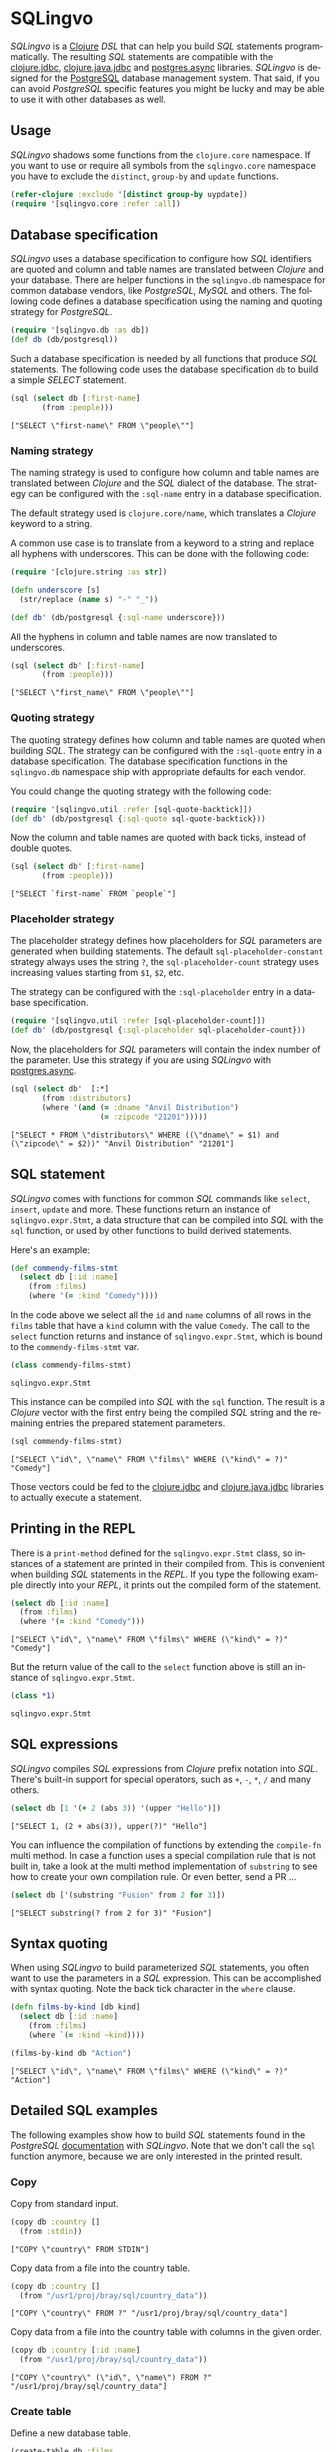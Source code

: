 * SQLingvo
  #+author: r0man
  #+LANGUAGE: en

  [[https://clojars.org/sqlingvo][https://img.shields.io/clojars/v/sqlingvo.svg]]
  [[https://travis-ci.org/r0man/sqlingvo][https://travis-ci.org/r0man/sqlingvo.svg]]
  [[http://jarkeeper.com/r0man/sqlingvo][http://jarkeeper.com/r0man/sqlingvo/status.svg]]
  [[http://jarkeeper.com/r0man/sqlingvo][https://jarkeeper.com/r0man/sqlingvo/downloads.svg]]

  /SQLingvo/ is a [[https://clojure.org][Clojure]] /DSL/ that can help you build /SQL/
  statements programmatically. The resulting /SQL/ statements are
  compatible with the [[https://github.com/funcool/clojure.jdbc][clojure.jdbc]], [[https://github.com/clojure/java.jdbc][clojure.java.jdbc]] and
  [[https://github.com/alaisi/postgres.async][postgres.async]] libraries. /SQLingvo/ is designed for the [[http://www.postgresql.org/][PostgreSQL]]
  database management system. That said, if you can avoid /PostgreSQL/
  specific features you might be lucky and may be able to use it with
  other databases as well.

  [[https://xkcd.com/1409][https://imgs.xkcd.com/comics/query.png]]

** Usage

   /SQLingvo/ shadows some functions from the =clojure.core=
   namespace. If you want to use or require all symbols from the
   =sqlingvo.core= namespace you have to exclude the =distinct=,
   =group-by= and =update= functions.

   #+BEGIN_SRC clojure :exports code :results silent
     (refer-clojure :exclude '[distinct group-by uypdate])
     (require '[sqlingvo.core :refer :all])
   #+END_SRC

** Database specification

   /SQLingvo/ uses a database specification to configure how /SQL/
   identifiers are quoted and column and table names are translated
   between /Clojure/ and your database. There are helper functions in
   the =sqlingvo.db= namespace for common database vendors, like
   /PostgreSQL/, /MySQL/ and others. The following code defines a
   database specification using the naming and quoting strategy for
   /PostgreSQL/.

   #+BEGIN_SRC clojure :exports code :results silent
     (require '[sqlingvo.db :as db])
     (def db (db/postgresql))
   #+END_SRC

   Such a database specification is needed by all functions that
   produce /SQL/ statements. The following code uses the database
   specification =db= to build a simple /SELECT/ statement.

   #+BEGIN_SRC clojure :exports both :results verbatim
     (sql (select db [:first-name]
            (from :people)))
   #+END_SRC

   #+RESULTS:
   : ["SELECT \"first-name\" FROM \"people\""]

*** Naming strategy

    The naming strategy is used to configure how column and table
    names are translated between /Clojure/ and the /SQL/ dialect of the
    database. The strategy can be configured with the =:sql-name=
    entry in a database specification.

    The default strategy used is =clojure.core/name=, which translates
    a /Clojure/ keyword to a string.

    A common use case is to translate from a keyword to a string and
    replace all hyphens with underscores. This can be done with the
    following code:

    #+BEGIN_SRC clojure :exports code :results silent
      (require '[clojure.string :as str])

      (defn underscore [s]
        (str/replace (name s) "-" "_"))

      (def db' (db/postgresql {:sql-name underscore}))
    #+END_SRC

    All the hyphens in column and table names are now translated to
    underscores.

    #+BEGIN_SRC clojure :exports both :results verbatim
      (sql (select db' [:first-name]
             (from :people)))
    #+END_SRC

    #+RESULTS:
    : ["SELECT \"first_name\" FROM \"people\""]

*** Quoting strategy

    The quoting strategy defines how column and table names are quoted
    when building /SQL/. The strategy can be configured with the
    =:sql-quote= entry in a database specification. The database
    specification functions in the =sqlingvo.db= namespace ship with
    appropriate defaults for each vendor.

    You could change the quoting strategy with the following code:

    #+BEGIN_SRC clojure :exports code :results silent
      (require '[sqlingvo.util :refer [sql-quote-backtick]])
      (def db' (db/postgresql {:sql-quote sql-quote-backtick}))
    #+END_SRC

    Now the column and table names are quoted with back ticks, instead
    of double quotes.

    #+BEGIN_SRC clojure :exports both :results verbatim
      (sql (select db' [:first-name]
             (from :people)))
    #+END_SRC

    #+RESULTS:
    : ["SELECT `first-name` FROM `people`"]

*** Placeholder strategy

    The placeholder strategy defines how placeholders for /SQL/
    parameters are generated when building statements. The default
    =sql-placeholder-constant= strategy always uses the string =?=,
    the =sql-placeholder-count= strategy uses increasing values
    starting from =$1=, =$2=, etc.

    The strategy can be configured with the =:sql-placeholder= entry
    in a database specification.

    #+BEGIN_SRC clojure :exports code :results silent
      (require '[sqlingvo.util :refer [sql-placeholder-count]])
      (def db' (db/postgresql {:sql-placeholder sql-placeholder-count}))
    #+END_SRC

    Now, the placeholders for /SQL/ parameters will contain the index
    number of the parameter. Use this strategy if you are using
    /SQLingvo/ with [[https://github.com/alaisi/postgres.async][postgres.async]].

    #+BEGIN_SRC clojure :exports both :results verbatim
      (sql (select db'  [:*]
             (from :distributors)
             (where '(and (= :dname "Anvil Distribution")
                          (= :zipcode "21201")))))
    #+END_SRC

    #+RESULTS:
    : ["SELECT * FROM \"distributors\" WHERE ((\"dname\" = $1) and (\"zipcode\" = $2))" "Anvil Distribution" "21201"]

** SQL statement

   /SQLingvo/ comes with functions for common /SQL/ commands like
   =select=, =insert=, =update= and more. These functions return an
   instance of =sqlingvo.expr.Stmt=, a data structure that can be
   compiled into /SQL/ with the =sql= function, or used by other
   functions to build derived statements.

   Here's an example:

   #+BEGIN_SRC clojure :exports code :results silent
     (def commendy-films-stmt
       (select db [:id :name]
         (from :films)
         (where '(= :kind "Comedy"))))
   #+END_SRC

   In the code above we select all the =id= and =name= columns of all
   rows in the =films= table that have a =kind= column with the value
   =Comedy=. The call to the =select= function returns and instance of
   =sqlingvo.expr.Stmt=, which is bound to the =commendy-films-stmt=
   var.

   #+BEGIN_SRC clojure :exports both :results verbatim
     (class commendy-films-stmt)
   #+END_SRC

   #+RESULTS:
   : sqlingvo.expr.Stmt

   This instance can be compiled into /SQL/ with the =sql=
   function. The result is a /Clojure/ vector with the first entry
   being the compiled /SQL/ string and the remaining entries the
   prepared statement parameters.

   #+BEGIN_SRC clojure :exports both :results verbatim
     (sql commendy-films-stmt)
   #+END_SRC

   #+RESULTS:
   : ["SELECT \"id\", \"name\" FROM \"films\" WHERE (\"kind\" = ?)" "Comedy"]

   Those vectors could be fed to the [[https://github.com/funcool/clojure.jdbc][clojure.jdbc]] and
   [[https://github.com/clojure/java.jdbc][clojure.java.jdbc]] libraries to actually execute a statement.

** Printing in the REPL

   There is a =print-method= defined for the =sqlingvo.expr.Stmt=
   class, so instances of a statement are printed in their compiled
   from. This is convenient when building /SQL/ statements in the
   /REPL/. If you type the following example directly into your
   /REPL/, it prints out the compiled form of the statement.

   #+BEGIN_SRC clojure :exports both :results verbatim
     (select db [:id :name]
       (from :films)
       (where '(= :kind "Comedy")))
   #+END_SRC

   #+RESULTS:
   : ["SELECT \"id\", \"name\" FROM \"films\" WHERE (\"kind\" = ?)" "Comedy"]

   But the return value of the call to the =select= function above is
   still an instance of =sqlingvo.expr.Stmt=.

   #+BEGIN_SRC clojure :exports both :results verbatim
     (class *1)
   #+END_SRC

   #+RESULTS:
   : sqlingvo.expr.Stmt

** SQL expressions

   /SQLingvo/ compiles /SQL/ expressions from /Clojure/ prefix
   notation into /SQL/. There's built-in support for special
   operators, such as =+=, =-=, =*=, =/= and many others.

   #+BEGIN_SRC clojure :exports both :results verbatim
     (select db [1 '(+ 2 (abs 3)) '(upper "Hello")])
   #+END_SRC

   #+RESULTS:
   : ["SELECT 1, (2 + abs(3)), upper(?)" "Hello"]

   You can influence the compilation of functions by extending the
   =compile-fn= multi method. In case a function uses a special
   compilation rule that is not built in, take a look at the multi
   method implementation of =substring= to see how to create your own
   compilation rule. Or even better, send a PR ...

   #+BEGIN_SRC clojure :exports both :results verbatim
     (select db ['(substring "Fusion" from 2 for 3)])
   #+END_SRC

   #+RESULTS:
   : ["SELECT substring(? from 2 for 3)" "Fusion"]

** Syntax quoting

   When using /SQLingvo/ to build parameterized /SQL/ statements, you
   often want to use the parameters in a /SQL/ expression. This can be
   accomplished with syntax quoting. Note the back tick character in
   the =where= clause.

   #+BEGIN_SRC clojure :exports code :results silent
     (defn films-by-kind [db kind]
       (select db [:id :name]
         (from :films)
         (where `(= :kind ~kind))))
   #+END_SRC

   #+BEGIN_SRC clojure :exports both :results verbatim
     (films-by-kind db "Action")
   #+END_SRC

   #+RESULTS:
   : ["SELECT \"id\", \"name\" FROM \"films\" WHERE (\"kind\" = ?)" "Action"]

** Detailed SQL examples

   The following examples show how to build /SQL/ statements found in
   the /PostgreSQL/ [[https://www.postgresql.org/docs/9.5/interactive/index.html][documentation]] with /SQLingvo/. Note that we don't
   call the =sql= function anymore, because we are only interested in
   the printed result.

*** Copy

    Copy from standard input.

    #+BEGIN_SRC clojure :exports both :results verbatim
      (copy db :country []
        (from :stdin))
    #+END_SRC

    #+RESULTS:
    : ["COPY \"country\" FROM STDIN"]

    Copy data from a file into the country table.

    #+BEGIN_SRC clojure :exports both :results verbatim
      (copy db :country []
        (from "/usr1/proj/bray/sql/country_data"))
    #+END_SRC

    #+RESULTS:
    : ["COPY \"country\" FROM ?" "/usr1/proj/bray/sql/country_data"]

    Copy data from a file into the country table with columns in the given order.

    #+BEGIN_SRC clojure :exports both :results verbatim
      (copy db :country [:id :name]
        (from "/usr1/proj/bray/sql/country_data"))
    #+END_SRC

    #+RESULTS:
    : ["COPY \"country\" (\"id\", \"name\") FROM ?" "/usr1/proj/bray/sql/country_data"]

*** Create table

    Define a new database table.

    #+BEGIN_SRC clojure :exports both :results verbatim
      (create-table db :films
        (column :code :char :length 5 :primary-key? true)
        (column :title :varchar :length 40 :not-null? true)
        (column :did :integer :not-null? true)
        (column :date-prod :date)
        (column :kind :varchar :length 10)
        (column :len :interval)
        (column :created-at :timestamp-with-time-zone :not-null? true :default '(now))
        (column :updated-at :timestamp-with-time-zone :not-null? true :default '(now)))
    #+END_SRC

    #+RESULTS:
    : ["CREATE TABLE \"films\" (\"code\" CHAR(5) PRIMARY KEY, \"title\" VARCHAR(40) NOT NULL, \"did\" INTEGER NOT NULL, \"date-prod\" DATE, \"kind\" VARCHAR(10), \"len\" INTERVAL, \"created-at\" TIMESTAMP WITH TIME ZONE NOT NULL DEFAULT now(), \"updated-at\" TIMESTAMP WITH TIME ZONE NOT NULL DEFAULT now())"]

*** Delete

    Clear the table films.

    #+BEGIN_SRC clojure :exports both :results verbatim
      (delete db :films)
    #+END_SRC

    #+RESULTS:
    : ["DELETE FROM \"films\""]

    Delete all films but musicals.

    #+BEGIN_SRC clojure :exports both :results verbatim
      (delete db :films
        (where '(<> :kind "Musical")))
    #+END_SRC

    #+RESULTS:
    : ["DELETE FROM \"films\" WHERE (\"kind\" <> ?)" "Musical"]

    Delete completed tasks, returning full details of the deleted rows.

    #+BEGIN_SRC clojure :exports both :results verbatim
      (delete db :tasks
        (where '(= :status "DONE"))
        (returning :*))
    #+END_SRC

    #+RESULTS:
    : ["DELETE FROM \"tasks\" WHERE (\"status\" = ?) RETURNING *" "DONE"]

*** Insert

**** Insert expressions

     Insert expressions into the =films= table.

     #+BEGIN_SRC clojure :exports both :results verbatim
       (insert db :films [:code :title :did :date-prod :kind]
         (values [['(upper "t_601") "Yojimbo" 106 "1961-06-16" "Drama"]]))
     #+END_SRC

     #+RESULTS:
     : ["INSERT INTO \"films\" (\"code\", \"title\", \"did\", \"date-prod\", \"kind\") VALUES (upper(?), ?, 106, ?, ?)" "t_601" "Yojimbo" "1961-06-16" "Drama"]

     Insert expressions and default values into the =films= table.

     #+BEGIN_SRC clojure :exports both :results verbatim
       (insert db :films []
         (values [["UA502" "Bananas" 105 :DEFAULT "Comedy" "82 minutes"]
                  ["T_601" "Yojimbo" 106 :DEFAULT "Drama" :DEFAULT]]))
     #+END_SRC

     #+RESULTS:
     : ["INSERT INTO \"films\" VALUES (?, ?, 105, DEFAULT, ?, ?), (?, ?, 106, DEFAULT, ?, DEFAULT)" "UA502" "Bananas" "Comedy" "82 minutes" "T_601" "Yojimbo" "Drama"]

**** Insert records

     Insert records into the =films= table.

     #+BEGIN_SRC clojure :exports both :results verbatim
      (insert db :films []
        (values [{:code "B6717" :title "Tampopo" :did 110 :date-prod "1985-02-10" :kind "Comedy"},
                 {:code "HG120" :title "The Dinner Game" :did 140 :date-prod "1985-02-10" :kind "Comedy"}]))
     #+END_SRC

     #+RESULTS:
     : ["INSERT INTO \"films\" (\"code\", \"title\", \"did\", \"date-prod\", \"kind\") VALUES (?, ?, 110, ?, ?), (?, ?, 140, ?, ?)" "B6717" "Tampopo" "1985-02-10" "Comedy" "HG120" "The Dinner Game" "1985-02-10" "Comedy"]

**** Insert returning records

     Insert a row into the =films= table and return the inserted records.

     #+BEGIN_SRC clojure :exports both :results verbatim
       (insert db :films []
         (values [{:code "T_601" :title "Yojimbo" :did 106 :date-prod "1961-06-16" :kind "Drama"}])
         (returning :*))
     #+END_SRC

     #+RESULTS:
     : ["INSERT INTO \"films\" (\"code\", \"title\", \"did\", \"date-prod\", \"kind\") VALUES (?, ?, 106, ?, ?) RETURNING *" "T_601" "Yojimbo" "1961-06-16" "Drama"]

**** Insert default values

     Insert a row consisting entirely of default values.

     #+BEGIN_SRC clojure :exports both :results verbatim
      (insert db :films []
        (values :default))
     #+END_SRC

     #+RESULTS:
     : ["INSERT INTO \"films\" DEFAULT VALUES"]

**** Insert from a select statement

     Insert rows into the =films= table from the =tmp-films= table
     with the same column layout as films.

     #+BEGIN_SRC clojure :exports both :results verbatim
      (insert db :films []
        (select db [:*]
          (from :tmp-films)
          (where '(< :date-prod "2004-05-07"))))
     #+END_SRC

     #+RESULTS:
     : ["INSERT INTO \"films\" SELECT * FROM \"tmp-films\" WHERE (\"date-prod\" < ?)" "2004-05-07"]

**** Insert or update rows on conflict

     Insert or update new distributors as appropriate. Assumes a unique
     index has been defined that constrains values appearing in the did
     column. Note that the special excluded table is used to reference
     values originally proposed for insertion:

     #+BEGIN_SRC clojure :exports both :results verbatim
      (insert db :distributors [:did :dname]
        (values [{:did 5 :dname "Gizmo Transglobal"}
                 {:did 6 :dname "Associated Computing, Inc"}])
        (on-conflict [:did]
          (do-update {:dname :EXCLUDED.dname})))
     #+END_SRC

     #+RESULTS:
     : ["INSERT INTO \"distributors\" (\"did\", \"dname\") VALUES (5, ?), (6, ?) ON CONFLICT (\"did\") DO UPDATE SET \"dname\" = EXCLUDED.\"dname\"" "Gizmo Transglobal" "Associated Computing, Inc"]

**** Insert or do nothing on conflict

     Insert a distributor, or do nothing for rows proposed for
     insertion when an existing, excluded row (a row with a matching
     constrained column or columns after before row insert triggers
     fire) exists. Example assumes a unique index has been defined that
     constrains values appearing in the did column:

     #+BEGIN_SRC clojure :exports both :results verbatim
      (insert db :distributors [:did :dname]
        (values [{:did 7 :dname "Redline GmbH"}])
        (on-conflict [:did]
          (do-nothing)))
     #+END_SRC

     #+RESULTS:
     : ["INSERT INTO \"distributors\" (\"did\", \"dname\") VALUES (7, ?) ON CONFLICT (\"did\") DO NOTHING" "Redline GmbH"]

**** Insert or update rows on conflict with condition

     Don't update existing distributors based in a certain ZIP code.

     #+BEGIN_SRC clojure :exports both :results verbatim
      (insert db (as :distributors :d) [:did :dname]
        (values [{:did 8 :dname "Anvil Distribution"}])
        (on-conflict [:did]
          (do-update {:dname '(:|| :EXCLUDED.dname " (formerly " :d.dname ")")})
          (where '(:<> :d.zipcode "21201"))))
     #+END_SRC

     #+RESULTS:
     : ["INSERT INTO \"distributors\" AS \"d\" (\"did\", \"dname\") VALUES (8, ?) ON CONFLICT (\"did\") DO UPDATE SET \"dname\" = (EXCLUDED.\"dname\" || ? || \"d\".\"dname\" || ?) WHERE (\"d\".\"zipcode\" <> ?)" "Anvil Distribution" " (formerly " ")" "21201"]

**** Insert or do nothing by constraint

     Name a constraint directly in the statement. Uses associated index
     to arbitrate taking the /DO NOTHING/ action.

     #+BEGIN_SRC clojure :exports both :results verbatim
      (insert db :distributors [:did :dname]
        (values [{:did 9 :dname "Antwerp Design"}])
        (on-conflict-on-constraint :distributors_pkey
          (do-nothing)))
     #+END_SRC

     #+RESULTS:
     : ["INSERT INTO \"distributors\" (\"did\", \"dname\") VALUES (9, ?) ON CONFLICT ON CONSTRAINT \"distributors_pkey\" DO NOTHING" "Antwerp Design"]

*** Join

    Join the =weathers= table with the =cities= table.

    #+BEGIN_SRC clojure :exports both :results verbatim
      (select db [:*]
        (from :weather)
        (join :cities.name :weather.city))
    #+END_SRC

    #+RESULTS:
    : ["SELECT * FROM \"weather\" JOIN \"cities\" ON (\"cities\".\"name\" = \"weather\".\"city\")"]

    The code above is a common use case and is syntactic sugar for the
    following. Use this version if you want to join on an arbitrary
    SQL expression.

    #+BEGIN_SRC clojure :exports both :results verbatim
      (select db [:*]
        (from :weather)
        (join :cities '(on (= :cities.name :weather.city))))
    #+END_SRC

    #+RESULTS:
    : ["SELECT * FROM \"weather\" JOIN \"cities\" ON (\"cities\".\"name\" = \"weather\".\"city\")"]

    The type of join can be given as a keyword argument.

    #+BEGIN_SRC clojure :exports both :results verbatim
      (select db [:*]
        (from :weather)
        (join :cities '(on (= :cities.name :weather.city)) :type :inner))
    #+END_SRC

    #+RESULTS:
    : ["SELECT * FROM \"weather\" INNER JOIN \"cities\" ON (\"cities\".\"name\" = \"weather\".\"city\")"]

*** Select

    Select all films.

    #+BEGIN_SRC clojure :exports both :results verbatim
      (select db [:*] (from :films))
    #+END_SRC

    #+RESULTS:
    : ["SELECT * FROM \"films\""]

    Select all Comedy films.

    #+BEGIN_SRC clojure :exports both :results verbatim
      (select db [:*]
        (from :films)
        (where '(= :kind "Comedy")))
    #+END_SRC

    #+RESULTS:
    : ["SELECT * FROM \"films\" WHERE (\"kind\" = ?)" "Comedy"]

    Retrieve the most recent weather report for each location.

    #+BEGIN_SRC clojure :exports both :results verbatim
      (select db (distinct [:location :time :report] :on [:location])
        (from :weather-reports)
        (order-by :location (desc :time)))
    #+END_SRC

    #+RESULTS:
    : ["SELECT DISTINCT ON (\"location\") \"location\", \"time\", \"report\" FROM \"weather-reports\" ORDER BY \"location\", \"time\" DESC"]

*** Update

    Change the word =Drama= to =Dramatic= in the =kind= column of the
    =films= table.

    #+BEGIN_SRC clojure :exports both :results verbatim
      (update db :films {:kind "Dramatic"}
        (where '(= :kind "Drama")))
    #+END_SRC

    #+RESULTS:
    : ["UPDATE \"films\" SET \"kind\" = ? WHERE (\"kind\" = ?)" "Dramatic" "Drama"]

    Change all the values in the =kind= column of the table =films= to
    upper case.

    #+BEGIN_SRC clojure :exports both :results verbatim
      (update db :films {:kind '(upper :kind)})
    #+END_SRC

    #+RESULTS:
    : ["UPDATE \"films\" SET \"kind\" = upper(\"kind\")"]

*** Order by

    The sort expression(s) can be any expression that would be valid in the query's select list.

    #+BEGIN_SRC clojure :exports both :results verbatim
      (select db [:a :b]
        (from :table-1)
        (order-by '(+ :a :b) :c))
    #+END_SRC

    #+RESULTS:
    : ["SELECT \"a\", \"b\" FROM \"table-1\" ORDER BY (\"a\" + \"b\"), \"c\""]

    A sort expression can also be the column label

    #+BEGIN_SRC clojure :exports both :results verbatim
      (select db [(as '(+ :a :b) :sum) :c]
        (from :table-1)
        (order-by :sum))
    #+END_SRC

    #+RESULTS:
    : ["SELECT (\"a\" + \"b\") AS \"sum\", \"c\" FROM \"table-1\" ORDER BY \"sum\""]

    or the number of an output column.

    #+BEGIN_SRC clojure :exports both :results verbatim
      (select db [:a '(max :b)]
        (from :table-1)
        (group-by :a)
        (order-by 1))
    #+END_SRC

    #+RESULTS:
    : ["SELECT \"a\", max(\"b\") FROM \"table-1\" GROUP BY \"a\" ORDER BY 1"]

*** Having clause

    Groups can be restricted via a /HAVING/ clause.

    #+BEGIN_SRC clojure :exports both :results verbatim
      (select db [:city '(max :temp-lo)]
        (from :weather)
        (group-by :city)
        (having '(< (max :temp-lo) 40)))
    #+END_SRC

    #+RESULTS:
    : ["SELECT \"city\", max(\"temp-lo\") FROM \"weather\" GROUP BY \"city\" HAVING (max(\"temp-lo\") < 40)"]

*** Values

    A bare /VALUES/ command.

    #+BEGIN_SRC clojure :exports both :results verbatim
      (values db [[1 "one"] [2 "two"] [3 "three"]])
    #+END_SRC

    #+RESULTS:
    : ["VALUES (1, ?), (2, ?), (3, ?)" "one" "two" "three"]

    This will return a table of two columns and three rows. It's
    effectively equivalent to.

    #+BEGIN_SRC clojure :exports both :results verbatim
      (union
       {:all true}
       (select db [(as 1 :column1) (as "one" :column2)])
       (select db [(as 2 :column1) (as "two" :column2)])
       (select db [(as 3 :column1) (as "three" :column2)]))
    #+END_SRC

    #+RESULTS:
    : ["SELECT 1 AS \"column1\", ? AS \"column2\" UNION ALL SELECT 2 AS \"column1\", ? AS \"column2\" UNION ALL SELECT 3 AS \"column1\", ? AS \"column2\"" "one" "two" "three"]

    More usually, /VALUES/ is used within a larger SQL command. The most
    common use is in /INSERT/.

    #+BEGIN_SRC clojure :exports both :results verbatim
      (insert db :films []
        (values [{:code "T-601"
                  :title "Yojimbo"
                  :did 106
                  :date-prod "1961-06-16"
                  :kind "Drama"}]))
    #+END_SRC

    #+RESULTS:
    : ["INSERT INTO \"films\" (\"code\", \"date-prod\", \"did\", \"kind\", \"title\") VALUES (?, ?, 106, ?, ?)" "T-601" "1961-06-16" "Drama" "Yojimbo"]

    In the context of /INSERT/, entries of a /VALUES/ list can be
    /DEFAULT/ to indicate that the column default should be used here
    instead of specifying a value.

    #+BEGIN_SRC clojure :exports both :results verbatim
      (insert db :films []
        (values [["UA502" "Bananas" 105 :DEFAULT "Comedy" "82 minutes"]
                 ["T_601" "Yojimbo" 106 :DEFAULT "Drama" :DEFAULT]]))
    #+END_SRC

    #+RESULTS:
    : ["INSERT INTO \"films\" VALUES (?, ?, 105, DEFAULT, ?, ?), (?, ?, 106, DEFAULT, ?, DEFAULT)" "UA502" "Bananas" "Comedy" "82 minutes" "T_601" "Yojimbo" "Drama"]

    /VALUES/ can also be used where a sub /SELECT/ might be written,
    for example in a /FROM/ clause:

    #+BEGIN_SRC clojure :exports both :results verbatim
      (select db [:f.*]
        (from (as :films :f)
              (as (values [["MGM" "Horror"] ["UA" "Sci-Fi"]])
                  :t [:studio :kind]))
        (where '(and (= :f.studio :t.studio)
                     (= :f.kind :t.kind))))
    #+END_SRC

    #+RESULTS:
    : ["SELECT \"f\".* FROM \"films\" \"f\", (VALUES (?, ?), (?, ?)) AS \"t\" (\"studio\", \"kind\") WHERE ((\"f\".\"studio\" = \"t\".\"studio\") and (\"f\".\"kind\" = \"t\".\"kind\"))" "MGM" "Horror" "UA" "Sci-Fi"]

    Note that an /AS/ clause is required when /VALUES/ is used in a
    /FROM/ clause, just as is true for /SELECT/. It is not required
    that the /AS/ clause specify names for all the columns, but it's
    good practice to do so. (The default column names for /VALUES/ are
    column1, column2, etc in PostgreSQL, but these names might be
    different in other database systems.)

    #+BEGIN_SRC clojure :exports both :results verbatim
      (update db :employees
        {:salary '(* :salary :v.increase)}
        (from (as (values [[1 200000 1.2] [2 400000 1.4]])
                  :v [:depno :target :increase]))
        (where '(and (= :employees.depno :v.depno)
                     (>= :employees.sales :v.target))))
    #+END_SRC

    #+RESULTS:
    : ["UPDATE \"employees\" SET \"salary\" = (\"salary\" * \"v\".\"increase\") FROM (VALUES (1, 200000, 1.2), (2, 400000, 1.4)) AS \"v\" (\"depno\", \"target\", \"increase\") WHERE ((\"employees\".\"depno\" = \"v\".\"depno\") and (\"employees\".\"sales\" >= \"v\".\"target\"))"]

    When /VALUES/ is used in /INSERT/, the values are all
    automatically coerced to the data type of the corresponding
    destination column. When it's used in other contexts, it might be
    necessary to specify the correct data type. If the entries are all
    quoted literal constants, coercing the first is sufficient to
    determine the assumed type for all:

    #+BEGIN_SRC clojure :exports both :results verbatim
      (select db [:*]
        (from :machines)
        (where `(in :ip-address
                    ~(values [['(cast "192.168.0.1" :inet)]
                              ["192.168.0.10"]
                              ["192.168.1.43"]]))))
    #+END_SRC

    #+RESULTS:
    : ["SELECT * FROM \"machines\" WHERE \"ip-address\" IN (VALUES (CAST(? AS inet)), (?), (?))" "192.168.0.1" "192.168.0.10" "192.168.1.43"]

*** With Queries / Common table expressions

    You can compose more complex /SQL/ statements with common table
    expressions.

    Define the =regional-sales= and =top-regions= helper functions.

    #+BEGIN_SRC clojure :exports code :results silent
      (defn regional-sales [db]
        (select db [:region (as '(sum :amount) :total-sales)]
          (from :orders)
          (group-by :region)))
    #+END_SRC

    #+BEGIN_SRC clojure :exports code :results silent
      (defn top-regions [db]
        (select db [:region]
          (from :regional-sales)
          (where `(> :total-sales
                     ~(select db ['(/ (sum :total-sales) 10)]
                        (from :regional-sales))))))
    #+END_SRC

    And use them in a common table expression.

    #+BEGIN_SRC clojure :exports both :results verbatim
      (with db [:regional-sales (regional-sales db)
                :top-regions (top-regions db)]
        (select db [:region :product
                    (as '(sum :quantity) :product-units)
                    (as '(sum :amount) :product-sales)]
          (from :orders)
          (where `(in :region ~(select db [:region]
                                 (from :top-regions))))
          (group-by :region :product)))
    #+END_SRC

    #+RESULTS:
    : ["WITH \"regional-sales\" AS (SELECT \"region\", sum(\"amount\") AS \"total-sales\" FROM \"orders\" GROUP BY \"region\"), \"top-regions\" AS (SELECT \"region\" FROM \"regional-sales\" WHERE (\"total-sales\" > (SELECT (sum(\"total-sales\") / 10) FROM \"regional-sales\"))) SELECT \"region\", \"product\", sum(\"quantity\") AS \"product-units\", sum(\"amount\") AS \"product-sales\" FROM \"orders\" WHERE \"region\" IN (SELECT \"region\" FROM \"top-regions\") GROUP BY \"region\", \"product\""]

    For more complex examples, look at the [[https://github.com/r0man/sqlingvo/blob/master/test/sqlingvo/core_test.clj][tests]].

** License

   Copyright © 2012-2016 [[https://github.com/r0man][r0man]]

   Distributed under the Eclipse Public License, the same as Clojure.
